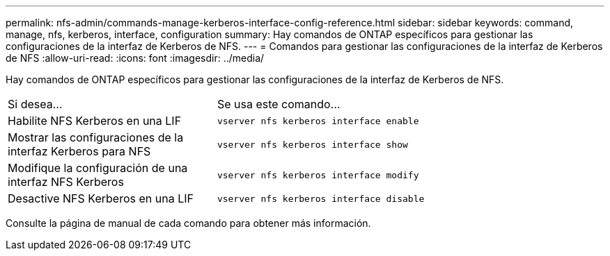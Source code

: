 ---
permalink: nfs-admin/commands-manage-kerberos-interface-config-reference.html 
sidebar: sidebar 
keywords: command, manage, nfs, kerberos, interface, configuration 
summary: Hay comandos de ONTAP específicos para gestionar las configuraciones de la interfaz de Kerberos de NFS. 
---
= Comandos para gestionar las configuraciones de la interfaz de Kerberos de NFS
:allow-uri-read: 
:icons: font
:imagesdir: ../media/


[role="lead"]
Hay comandos de ONTAP específicos para gestionar las configuraciones de la interfaz de Kerberos de NFS.

[cols="35,65"]
|===


| Si desea... | Se usa este comando... 


 a| 
Habilite NFS Kerberos en una LIF
 a| 
`vserver nfs kerberos interface enable`



 a| 
Mostrar las configuraciones de la interfaz Kerberos para NFS
 a| 
`vserver nfs kerberos interface show`



 a| 
Modifique la configuración de una interfaz NFS Kerberos
 a| 
`vserver nfs kerberos interface modify`



 a| 
Desactive NFS Kerberos en una LIF
 a| 
`vserver nfs kerberos interface disable`

|===
Consulte la página de manual de cada comando para obtener más información.
